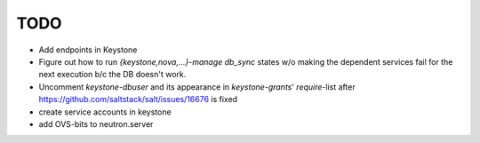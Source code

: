 TODO
----

- Add endpoints in Keystone

- Figure out how to run `{keystone,nova,...}-manage db_sync` states
  w/o making the dependent services fail for the next execution b/c
  the DB doesn't work.

- Uncomment `keystone-dbuser` and its appearance in `keystone-grants`' 
  `require`-list after https://github.com/saltstack/salt/issues/16676
  is fixed

- create service accounts in keystone

- add OVS-bits to neutron.server


